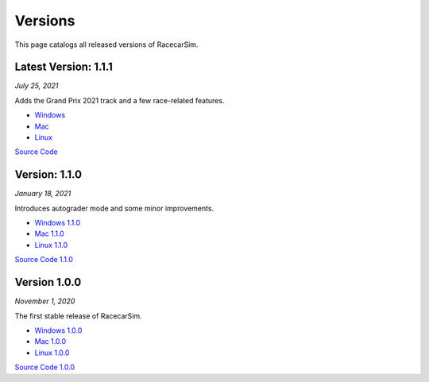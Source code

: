 .. _simulation_versions:

Versions
========

This page catalogs all released versions of RacecarSim.

Latest Version: 1.1.1
"""""""""""""""""""""
*July 25, 2021*

Adds the Grand Prix 2021 track and a few race-related features.

* `Windows <https://drive.google.com/file/d/11mGov-zlDJYqW4jPHuZM9ysExtHa--DR/view?usp=sharing>`_
* `Mac <https://drive.google.com/file/d/1pGTtzdQCE_-Mcpd0LV_qIzo_Ocp3WKyH/view?usp=sharing>`_
* `Linux <https://drive.google.com/file/d/1QDYordP_OYeaveXo4kDyip1u7WfI2-zf/view?usp=sharing>`_

`Source Code <https://github.com/MITLLRacecar/Simulation>`_


Version: 1.1.0
"""""""""""""""""""""
*January 18, 2021*

Introduces autograder mode and some minor improvements.

* `Windows 1.1.0 <https://drive.google.com/file/d/1Gs1sXk-6Mf6ZjVH__Bekm5sieUrosPRo/view?usp=sharing>`_
* `Mac 1.1.0 <https://drive.google.com/file/d/1PQk4pi973waCgJIgGb9oSFI7R6iYnUIv/view?usp=sharing>`_
* `Linux 1.1.0 <https://drive.google.com/file/d/1bpPVEZlXkDBuZJHBoeBC6aZg0dipdRpb/view?usp=sharing>`_

`Source Code 1.1.0 <https://github.com/MITLLRacecar/Simulation/tree/version1.1.0>`_


Version 1.0.0
"""""""""""""""""""""
*November 1, 2020*

The first stable release of RacecarSim.

* `Windows 1.0.0 <https://drive.google.com/file/d/1IYv7u7-2ed7D0Dh1kTmkHGRz_Xi5FCwa/view?usp=sharing>`_
* `Mac 1.0.0 <https://drive.google.com/file/d/15wAc0tGhjON4_zQz3hB3qb5rGHrNMUc8/view?usp=sharing>`_
* `Linux 1.0.0 <https://drive.google.com/file/d/1q2kjCnyaBMswoYPRjG5zUsf3iqNAlfhD/view?usp=sharing>`_

`Source Code 1.0.0 <https://github.com/MITLLRacecar/Simulation/tree/version1.0.0>`_
